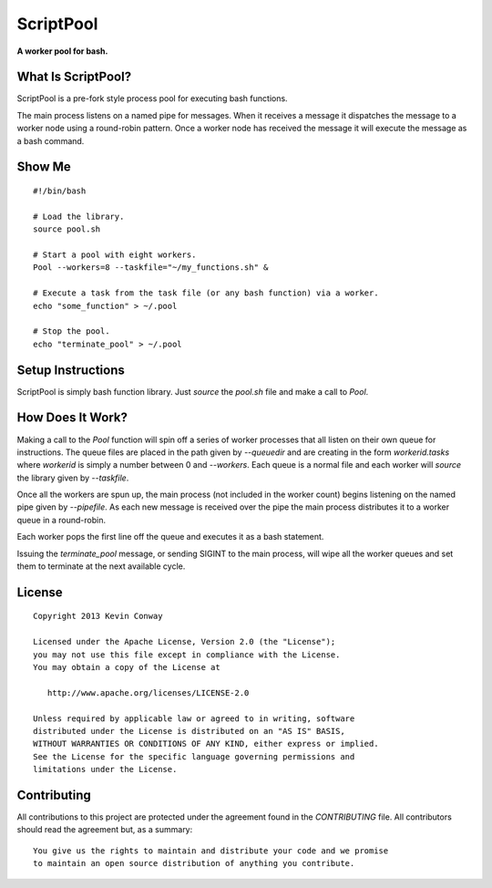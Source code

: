 ==========
ScriptPool
==========

**A worker pool for bash.**

What Is ScriptPool?
===================

ScriptPool is a pre-fork style process pool for executing bash functions.

The main process listens on a named pipe for messages. When it receives a
message it dispatches the message to a worker node using a round-robin pattern.
Once a worker node has received the message it will execute the message as a
bash command.

Show Me
=======

::

    #!/bin/bash

    # Load the library.
    source pool.sh

    # Start a pool with eight workers.
    Pool --workers=8 --taskfile="~/my_functions.sh" &

    # Execute a task from the task file (or any bash function) via a worker.
    echo "some_function" > ~/.pool

    # Stop the pool.
    echo "terminate_pool" > ~/.pool

Setup Instructions
==================

ScriptPool is simply bash function library. Just `source` the `pool.sh` file
and make a call to `Pool`.

How Does It Work?
=================

Making a call to the `Pool` function will spin off a series of worker processes
that all listen on their own queue for instructions. The queue files are placed
in the path given by `--queuedir` and are creating in the form
`workerid.tasks` where `workerid` is simply a number between 0 and `--workers`.
Each queue is a normal file and each worker will `source` the library given by
`--taskfile`.

Once all the workers are spun up, the main process (not included in the worker
count) begins listening on the named pipe given by `--pipefile`. As each new
message is received over the pipe the main process distributes it to a worker
queue in a round-robin.

Each worker pops the first line off the queue and executes it as a bash
statement.

Issuing the `terminate_pool` message, or sending SIGINT to the main process,
will wipe all the worker queues and set them to terminate at the next available
cycle.

License
=======

::

    Copyright 2013 Kevin Conway

    Licensed under the Apache License, Version 2.0 (the "License");
    you may not use this file except in compliance with the License.
    You may obtain a copy of the License at

       http://www.apache.org/licenses/LICENSE-2.0

    Unless required by applicable law or agreed to in writing, software
    distributed under the License is distributed on an "AS IS" BASIS,
    WITHOUT WARRANTIES OR CONDITIONS OF ANY KIND, either express or implied.
    See the License for the specific language governing permissions and
    limitations under the License.


Contributing
============

All contributions to this project are protected under the agreement found in
the `CONTRIBUTING` file. All contributors should read the agreement but, as
a summary::

    You give us the rights to maintain and distribute your code and we promise
    to maintain an open source distribution of anything you contribute.
